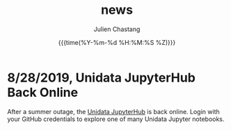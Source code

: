 #+OPTIONS: ':nil *:t -:t ::t <:t H:3 \n:nil ^:t arch:headline author:t
#+OPTIONS: broken-links:nil c:nil creator:nil d:(not "LOGBOOK") date:t e:t
#+OPTIONS: email:nil f:t inline:t num:nil p:nil pri:nil prop:nil stat:t tags:t
#+OPTIONS: tasks:t tex:t timestamp:t title:t toc:t todo:t |:t
#+OPTIONS: auto-id:t

#+TITLE: news
#+DATE: {{{time(%Y-%m-%d %H:%M:%S %Z)}}}
#+AUTHOR: Julien Chastang
#+EMAIL: chastang at ucar dot edu
#+LANGUAGE: en
#+SELECT_TAGS: export
#+EXCLUDE_TAGS: noexport
#+CREATOR: Emacs 26.2 (Org mode 9.2.1)

#+HTML_LINK_HOME: http://science-gateway.unidata.ucar.edu/
#+RSS_IMAGE_URL: https://avatars2.githubusercontent.com/u/613345?s=200&amp;v=4

* News Time Stamp                                                  :noexport:
    :PROPERTIES:
    :ID:       CC36F89E-A412-45ED-9664-9E9E735AFC49
    :PUBDATE:  <2019-08-29 Thu 11:13>
    :END:
   :PROPERTIES:

   :CUSTOM_ID: h:0F0554AF
   :ID:       190839BB-5E4A-4E51-84C5-9EE3108F6270
   :END:

#+BEGIN_SRC emacs-lisp :results none
  (setq-default org-display-custom-times t)
  (setq org-time-stamp-custom-formats '("<%a %b %e %Y>" . "<%a %b %e %Y %H:%M>"))
  ;;(setq org-time-stamp-custom-formats '("<%b %e %Y>" . "<%b %e %Y %H:%M>"))
#+END_SRC

* 8/28/2019, Unidata JupyterHub Back Online
   :PROPERTIES:
   :CUSTOM_ID: h:7E4293A6
   :RSS_TITLE: 8/28/2019, Unidata JupyterHub Back Online
   :ID:       55F3C081-70B5-466D-9C99-C8753822193C
   :PUBDATE:  <2019-08-29 Thu 11:13>
   :RSS_PERMALINK: index.html#h:161F43B1
   :END:

After a summer outage, the [[https://jupyterhub.unidata.ucar.edu][Unidata JupyterHub]] is back online. Login with your GitHub credentials to explore one of many Unidata Jupyter notebooks.
